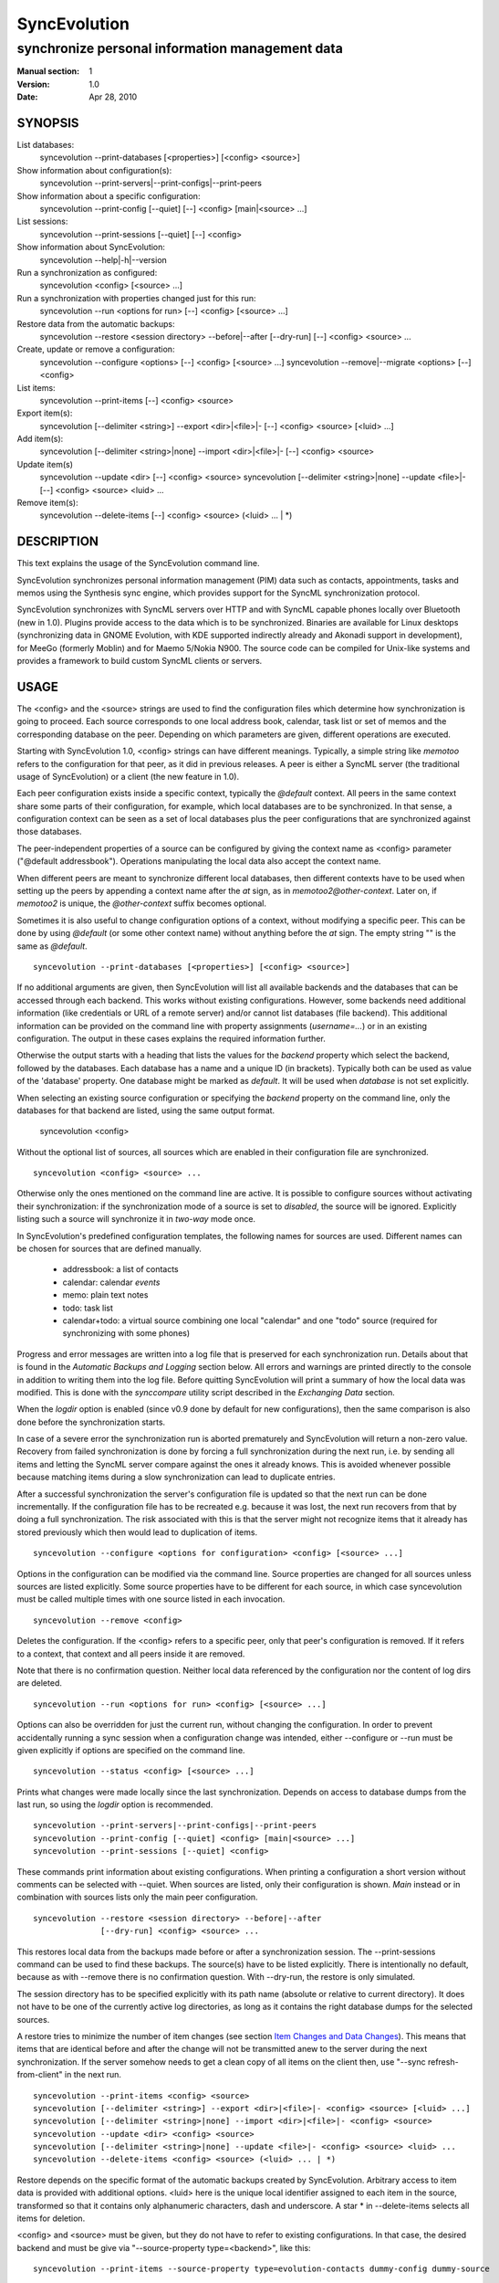 ===============
 SyncEvolution
===============

------------------------------------------------
synchronize personal information management data
------------------------------------------------

:Manual section: 1
:Version: 1.0
:Date: Apr 28, 2010

SYNOPSIS
========

List databases:
  syncevolution --print-databases [<properties>] [<config> <source>]

Show information about configuration(s):
  syncevolution --print-servers|--print-configs|--print-peers

Show information about a specific configuration:
  syncevolution --print-config [--quiet] [--] <config> [main|<source> ...]

List sessions:
  syncevolution --print-sessions [--quiet] [--] <config>

Show information about SyncEvolution:
  syncevolution --help|-h|--version

Run a synchronization as configured:
  syncevolution <config> [<source> ...]

Run a synchronization with properties changed just for this run:
  syncevolution --run <options for run> [--] <config> [<source> ...]

Restore data from the automatic backups:
  syncevolution --restore <session directory> --before|--after [--dry-run] [--] <config> <source> ...

Create, update or remove a configuration:
  syncevolution --configure <options> [--] <config> [<source> ...]
  syncevolution --remove|--migrate <options> [--] <config>

List items:
  syncevolution --print-items [--] <config> <source>

Export item(s):
  syncevolution [--delimiter <string>] --export <dir>|<file>|- [--] <config> <source> [<luid> ...]

Add item(s):
  syncevolution [--delimiter <string>|none] --import <dir>|<file>|- [--] <config> <source>

Update item(s)
  syncevolution --update <dir> [--] <config> <source>
  syncevolution [--delimiter <string>|none] --update <file>|- [--] <config> <source> <luid> ...

Remove item(s):
  syncevolution --delete-items [--] <config> <source> (<luid> ... | \*)

DESCRIPTION
===========

This text explains the usage of the SyncEvolution command line.

SyncEvolution synchronizes personal information management (PIM) data
such as contacts, appointments, tasks and memos using the Synthesis
sync engine, which provides support for the SyncML synchronization
protocol.

SyncEvolution synchronizes with SyncML servers over HTTP and with
SyncML capable phones locally over Bluetooth (new in 1.0). Plugins
provide access to the data which is to be synchronized. Binaries are
available for Linux desktops (synchronizing data in GNOME Evolution,
with KDE supported indirectly already and Akonadi support in
development), for MeeGo (formerly Moblin) and for Maemo 5/Nokia
N900. The source code can be compiled for Unix-like systems and
provides a framework to build custom SyncML clients or servers.

USAGE
=====

The <config> and the <source> strings are used to find the
configuration files which determine how synchronization is going to
proceed. Each source corresponds to one local address book, calendar,
task list or set of memos and the corresponding database on the
peer. Depending on which parameters are given, different operations
are executed.

Starting with SyncEvolution 1.0, <config> strings can have different
meanings. Typically, a simple string like `memotoo` refers to
the configuration for that peer, as it did in previous releases. A
peer is either a SyncML server (the traditional usage of
SyncEvolution) or a client (the new feature in 1.0).

Each peer configuration exists inside a specific context, typically
the `@default` context. All peers in the same context share some parts
of their configuration, for example, which local databases are to be
synchronized.  In that sense, a configuration context can be seen as a
set of local databases plus the peer configurations that are
synchronized against those databases.

The peer-independent properties of a source can be configured by
giving the context name as <config> parameter ("@default
addressbook"). Operations manipulating the local data also accept
the context name.

When different peers are meant to synchronize different local
databases, then different contexts have to be used when setting up the
peers by appending a context name after the `at` sign, as in
`memotoo2@other-context`. Later on, if `memotoo2` is
unique, the `@other-context` suffix becomes optional.

Sometimes it is also useful to change configuration options of a
context, without modifying a specific peer. This can be done by using
`@default` (or some other context name) without anything before the
`at` sign. The empty string "" is the same as `@default`. ::

   syncevolution --print-databases [<properties>] [<config> <source>]

If no additional arguments are given, then SyncEvolution will list all
available backends and the databases that can be accessed through each
backend. This works without existing configurations. However, some
backends need additional information (like credentials or URL of a
remote server) and/or cannot list databases (file backend). This
additional information can be provided on the command line with
property assignments (`username=...`) or in an existing configuration.
The output in these cases explains the required information further.

Otherwise the output starts with a heading that lists the values for
the `backend` property which select the backend, followed by the databases.
Each database has a name and a unique ID (in brackets). Typically
both can be used as value of the 'database' property. One database
might be marked as `default`. It will be used when `database` is not
set explicitly.

When selecting an existing source configuration or specifying the `backend`
property on the command line, only the databases for that backend
are listed, using the same output format.

   syncevolution <config>

Without the optional list of sources, all sources which are enabled in
their configuration file are synchronized. ::

   syncevolution <config> <source> ...

Otherwise only the ones mentioned on the command line are active. It
is possible to configure sources without activating their
synchronization: if the synchronization mode of a source is set to
`disabled`, the source will be ignored. Explicitly listing such a
source will synchronize it in `two-way` mode once.

In SyncEvolution's predefined configuration templates, the following
names for sources are used. Different names can be chosen for sources
that are defined manually.

 * addressbook: a list of contacts
 * calendar: calendar *events*
 * memo: plain text notes
 * todo: task list
 * calendar+todo: a virtual source combining one local "calendar" and
   one "todo" source (required for synchronizing with some phones)

Progress and error messages are written into a log file that is
preserved for each synchronization run. Details about that is found in
the `Automatic Backups and Logging` section below. All errors and
warnings are printed directly to the console in addition to writing
them into the log file. Before quitting SyncEvolution will print a
summary of how the local data was modified.  This is done with the
`synccompare` utility script described in the `Exchanging Data`
section.

When the `logdir` option is enabled (since v0.9 done by default for
new configurations), then the same comparison is also done before the
synchronization starts.

In case of a severe error the synchronization run is aborted
prematurely and SyncEvolution will return a non-zero value. Recovery
from failed synchronization is done by forcing a full synchronization
during the next run, i.e. by sending all items and letting the SyncML
server compare against the ones it already knows. This is avoided
whenever possible because matching items during a slow synchronization
can lead to duplicate entries.

After a successful synchronization the server's configuration file is
updated so that the next run can be done incrementally.  If the
configuration file has to be recreated e.g. because it was lost, the
next run recovers from that by doing a full synchronization. The risk
associated with this is that the server might not recognize items that
it already has stored previously which then would lead to duplication
of items. ::

   syncevolution --configure <options for configuration> <config> [<source> ...]

Options in the configuration can be modified via the command
line. Source properties are changed for all sources unless sources are
listed explicitly.  Some source properties have to be different for
each source, in which case syncevolution must be called multiple times
with one source listed in each invocation. ::

   syncevolution --remove <config>

Deletes the configuration. If the <config> refers to a specific
peer, only that peer's configuration is removed. If it refers to
a context, that context and all peers inside it are removed.

Note that there is no confirmation question. Neither local data
referenced by the configuration nor the content of log dirs are
deleted. ::

   syncevolution --run <options for run> <config> [<source> ...]

Options can also be overridden for just the current run, without
changing the configuration. In order to prevent accidentally running a
sync session when a configuration change was intended, either
--configure or --run must be given explicitly if options are specified
on the command line. ::

   syncevolution --status <config> [<source> ...]

Prints what changes were made locally since the last synchronization.
Depends on access to database dumps from the last run, so using the
`logdir` option is recommended. ::

   syncevolution --print-servers|--print-configs|--print-peers
   syncevolution --print-config [--quiet] <config> [main|<source> ...]
   syncevolution --print-sessions [--quiet] <config>

These commands print information about existing configurations. When
printing a configuration a short version without comments can be
selected with --quiet. When sources are listed, only their
configuration is shown. `Main` instead or in combination with sources
lists only the main peer configuration. ::

   syncevolution --restore <session directory> --before|--after
                 [--dry-run] <config> <source> ...

This restores local data from the backups made before or after a
synchronization session. The --print-sessions command can be used to
find these backups. The source(s) have to be listed explicitly. There
is intentionally no default, because as with --remove there is no
confirmation question. With --dry-run, the restore is only simulated.

The session directory has to be specified explicitly with its path
name (absolute or relative to current directory). It does not have to
be one of the currently active log directories, as long as it contains
the right database dumps for the selected sources.

A restore tries to minimize the number of item changes (see section
`Item Changes and Data Changes`_). This means that items that are
identical before and after the change will not be transmitted anew to
the server during the next synchronization. If the server somehow
needs to get a clean copy of all items on the client then, use "--sync
refresh-from-client" in the next run. ::

  syncevolution --print-items <config> <source>
  syncevolution [--delimiter <string>] --export <dir>|<file>|- <config> <source> [<luid> ...]
  syncevolution [--delimiter <string>|none] --import <dir>|<file>|- <config> <source>
  syncevolution --update <dir> <config> <source>
  syncevolution [--delimiter <string>|none] --update <file>|- <config> <source> <luid> ...
  syncevolution --delete-items <config> <source> (<luid> ... | *)

Restore depends on the specific format of the automatic backups
created by SyncEvolution. Arbitrary access to item data is provided
with additional options. <luid> here is the unique local identifier
assigned to each item in the source, transformed so that it contains
only alphanumeric characters, dash and underscore. A star * in
--delete-items selects all items for deletion.

<config> and <source> must be given, but they do not have to refer to
existing configurations. In that case, the desired backend and must be
give via "--source-property type=<backend>", like this::

  syncevolution --print-items --source-property type=evolution-contacts dummy-config dummy-source

The desired backend database can be chosen via "--source-property database".

OPTIONS
=======

Here is a full description of all <options> that can be put in front
of the server name. Whenever an option accepts multiple values, a
question mark can be used to get the corresponding help text and/or
a list of valid values.

--sync|-s <mode>|?
  Temporarily synchronize the active sources in that mode. Useful
  for a `refresh-from-server` or `refresh-from-client` sync which
  clears all data at one end and copies all items from the other.

  **Warning:** in local sync (CalDAV/CardDAV/ActiveSync, ...) and
  direct sync with a phone, the sync is started by the side which acts
  as server. Therefore the ``from-server`` variants
  (``one-way-from-server``, ``refresh-from-server``) transfer data
  from the sync config into the target config (see "Synchronization
  beyond SyncML" below) resp. to a phone. The ``from-client`` variants
  transfer in the other direction, even if the target config happens
  to access data on a remote server.

--print-servers|--print-configs|--print-peers
  Prints the names of all configured peers to stdout. There is no
  difference between these options, the are just aliases.

--print-servers|--print-configs|--print-peers|-p
  Prints the complete configuration for the selected <config>
  to stdout, including up-to-date comments for all properties. The
  format is the normal .ini format with source configurations in
  different sections introduced with [<source>] lines. Can be combined
  with --sync-property and --source-property to modify the configuration
  on-the-fly. When one or more sources are listed after the <config>
  name on the command line, then only the configs of those sources are
  printed. `main` selects the main configuration instead of source
  configurations. Using --quiet suppresses the comments for each property.
  When setting a --template, then the reference configuration for
  that peer is printed instead of an existing configuration.

\--print-sessions
  Prints information about previous synchronization sessions for the
  selected peer or context are printed. This depends on the `logdir`
  option.  The information includes the log directory name (useful for
  --restore) and the synchronization report. In combination with
  --quiet, only the paths are listed.

--configure|-c
  Modify the configuration files for the selected peer and/or sources.

  If no such configuration exists, then a new one is created using one
  of the template configurations (see --template option). Choosing a
  template sets most of the relevant properties for the peer and the
  default set of sources (see above for a list of those). Anything
  specific to the user (like username/password) still has to be set
  manually.

  When creating a new configuration and listing sources explicitly on the
  command line, only those sources will be set to active in the new
  configuration, i.e. `syncevolution -c memotoo addressbook`
  followed by `syncevolution memotoo` will only synchronize the
  address book. The other sources are created in a disabled state.
  When modifying an existing configuration and sources are specified,
  then the source properties of only those sources are modified.

  By default, creating a config requires a template. Source names on the
  command line must match those in the template. This allows catching
  typos in the peer and source names. But it also prevents some advanced
  use cases. Therefore it is possible to disable these checks in two ways::

    - use `--template none` or
    - specify all required sync and source properties that are normally
      in the templates on the command line (syncURL, backend, ...)

--run|-r
  To prevent accidental sync runs when a configuration change was
  intended, but the `--configure` option was not used, `--run` must be
  specified explicitly when sync or source properties are selected
  on the command line and they are meant to be used during a sync
  session triggered by the invocation.

\--migrate
  In older SyncEvolution releases a different layout of configuration files
  was used. Using --migrate will automatically migrate to the new
  layout and rename the <config> into <config>.old to prevent accidental use
  of the old configuration. WARNING: old SyncEvolution releases cannot
  use the new configuration!

  The switch can also be used to migrate a configuration in the current
  configuration directory: this preserves all property values, discards
  obsolete properties and sets all comments exactly as if the configuration
  had been created from scratch. WARNING: custom comments in the
  configuration are not preserved.

  --migrate implies --configure and can be combined with modifying
  properties.

\--print-items
  Shows all existing items using one line per item using
  the format "<luid>[: <short description>]". Whether the description
  is available depends on the backend and the kind of data that it
  stores.

\--export
  Writes all items in the source or all items whose <luid> is
  given into a directory if the --export parameter exists and is a
  directory. The <luid> of each item is used as file name. Otherwise it
  creates a new file under that name and writes the selected items
  separated by the chosen delimiter string. stdout can be selected with
  a dash.

  The default delimiter (two line breaks) matches a blank line. As a special
  case, it also matches a blank line with DOS line ending (line break,
  carriage return, line break). This works for vCard 3.0 and iCalendar 2.0,
  which never contain blank lines.

  When exporting, the default delimiter will always insert two line
  breaks regardless whether the items contain DOS line ends. As a
  special case, the initial newline of a delimiter is skipped if the
  item already ends in a newline.

\--import
  Adds all items found in the directory or input file to the
  source.  When reading from a directory, each file is treated as one
  item. Otherwise the input is split at the chosen delimiter. "none" as
  delimiter disables splitting of the input.

\--update
  Overwrites the content of existing items. When updating from a
  directory, the name of each file is taken as its luid. When updating
  from file or stdin, the number of luids given on the command line
  must match with the number of items in the input.

\--delete-items
  Removes the specified items from the source. Most backends print
  some progress information about this, but besides that, no further
  output is produced. Trying to remove an item which does not exist
  typically leads to an ERROR message, but is not reflected in a
  non-zero result of the command line invocation itself because the
  situation is not reported as an error by backends (removal of
  non-existent items is not an error in SyncML). Use a star \* instead
  or in addition to listing individual luids to delete all items.

--sync-property|-y <property>=<value>|<property>=?|?
  Overrides a source-independent configuration property for the
  current synchronization run or permanently when --configure is used
  to update the configuration. Can be used multiple times.  Specifying
  an unused property will trigger an error message.

  The <property> has the following format: ``<name>[@<context>|@<peer>@<context>]``

  The optional <context> or <peer>@<context> suffix limits the scope
  of the value to that particular configuration. This is currently
  only useful for a local sync, which involves a source and a target
  configuration.

  A string without a second @ sign inside is always interpreted as a
  context name, so in contrast to the <server> string, "foo" cannot be
  used to reference the "foo@default" configuration. Use the full name
  including the context for that.

  When no config or context is specified explicitly, a value is
  changed in all active configs, typically the one given with
  ``<server>``.  The priority of multiple values for the same config
  is `more specific definition wins`, so ``<peer>@<context>``
  overrides ``@<context>``, which overrides `no suffix given`.
  Specifying some suffix which does not apply to the current operation
  does not trigger an error, so beware of typos.

  When using the configuration layout introduced with 1.0, some of the
  sync properties are shared between peers, for example the directory
  where sessions are logged. Permanently changing such a shared
  property for one peer will automatically update the property for all
  other peers in the same context because the property is stored in a
  shared config file. When printing a config in verbose mode, a summary
  comment shows which properties are shared in which way.

--source-property|-z <property>=<value>|<property>=?|?
  Same as --sync-property, but applies to the configuration of all active
  sources. `--sync <mode>` is a shortcut for `--source-property sync=<mode>`.

  The <property> has the following format: ``[<source>/]<name>[@<context>|@<peer>@<context>]``

  In it's simplest form without <source>, <context> or <config>,
  the name specifies one of the know properties.
  When combined with `--configure`, the configuration of all sources
  is modified. The value is applied to all sources unless sources are
  listed explicitly on the command line. So if you want to change a
  source property of just one specific sync source, then use
  `--configure --source-property ... <server> <source>`.

  Adding the <source>/ prefix makes it possible to set the same
  property differently for different sources in one command::

    --configure --source-property addressbook/sync=two-way \
                --source-property calendar/sync=one-way-from-server \
                <server>

  If the same property is set both with and without a <source>/ prefix,
  then the more specific value with that prefix is used for that source,
  regardless of the order on the command line. The following command
  disables all sources except for the addressbook::

    --configure --source-property addressbook/sync=none \
                --source-property sync=two-way \
                <server>

  As with sync properties, some properties are shared between peers,
  in particular the selection of which local data to synchronize.  The
  optional configuration suffix in ``<property>`` also has the same
  meaning as for sync properties. That suffix is checked first, so
  "sync@foo@default" overrides "addressbook/sync", even though
  "addressbook/sync" normally overrides "sync".

--template|-l <peer name>|default|?<device>
  Can be used to select from one of the built-in default configurations
  for known SyncML peers. Defaults to the <config> name, so --template
  only has to be specified when creating multiple different configurations
  for the same peer, or when using a template that is named differently
  than the peer. `default` is an alias for `memotoo` and can be
  used as the starting point for servers which do not have a built-in
  template.

  A pseudo-random device ID is generated automatically. Therefore setting
  the `deviceId` sync property is only necessary when manually recreating a
  configuration or when a more descriptive name is desired.

  The available templates for different known SyncML servers are listed when
  using a single question mark instead of template name. When using the
  `?<device>` format, a fuzzy search for a template that might be
  suitable for talking to such a device is done. The matching works best
  when using `<device> = <Manufacturer> <Model>`. If you don't know the
  manufacturer, you can just keep it as empty. The output in this mode
  gives the template name followed by a short description and a rating how well
  the template matches the device (100% is best).

--status|-t
  The changes made to local data since the last synchronization are
  shown without starting a new one. This can be used to see in advance
  whether the local data needs to be synchronized with the server.

--quiet|-q
  Suppresses most of the normal output during a synchronization. The
  log file still contains all the information.

--keyring|-k
  Save or retrieve passwords from the GNOME keyring when modifying the
  configuration or running a synchronization. Note that using this option
  applies to *all* passwords in a configuration, so setting a single
  password as follows moves the other passwords into the keyring, if
  they were not stored there already::

     --keyring --configure --sync-property proxyPassword=foo

  When passwords were stored in the keyring, their value is set to a single
  hyphen ("-") in the configuration. This means that when running a
  synchronization without the --keyring argument, the password has to be
  entered interactively. The --print-config output always shows "-" instead
  of retrieving the password from the keyring.

  The SyncEvolution daemon always uses the GNOME keyring, regardless of
  the --keyring command line parameter. Therefore --keyring only has an
  effect in combination with --daemon=no, or when SyncEvolution was compiled
  without daemon support (not the default).

--daemon[=yes/no]
  By default, the SyncEvolution command line is executed inside the
  syncevo-dbus-server process. This ensures that synchronization sessions
  started by the command line do not conflict with sessions started
  via some other means (GUI, automatically). For debugging purposes
  or very special use cases (running a local sync against a server which
  executes inside the daemon) it is possible to execute the operation
  without the daemon (--daemon=no).

--help|-h
  Prints usage information.

\--version
  Prints the SyncEvolution version.

EXAMPLES
========

List the known configuration templates::

   syncevolution --template ?

Create a new configuration, using the existing Memotoo template::

  syncevolution --configure \
                username=123456 \
                "password=!@#ABcd1234" \
                memotoo

Note that putting passwords into the command line, even for
short-lived processes as the one above, is a security risk in shared
environments, because the password is visible to everyone on the
machine. To avoid this, remove the password from the command above,
then add the password to the right config.ini file with a text editor.
This command shows the directory containing the file::

   syncevolution --print-configs

Review configuration::

   syncevolution --print-config memotoo

Synchronize all sources::

  syncevolution memotoo

Deactivate all sources::

  syncevolution --configure \
                sync=none \
                memotoo

Activate address book synchronization again, using the --sync shortcut::

  syncevolution --configure \
                --sync two-way \
                memotoo addressbook

Change the password for a configuration::

  syncevolution --configure \
                password=foo \
                memotoo

Set up another configuration for under a different account, using
the same default databases as above::

  syncevolution --configure \
                username=joe \
                password=foo \
                --template memotoo \
                memotoo_joe

Set up another configuration using the same account, but different
local databases (can be used to simulate synchronizing between two
clients, see `Exchanging Data`_::

  syncevolution --configure \
                username=123456 \
                password=!@#ABcd1234" \
                sync=none \
                memotoo@other
  
  syncevolution --configure \
                --source-property database=<name of other address book> \
                @other addressbook

  syncevolution --configure \
                sync=two-way \
                memotoo@other addressbook

  syncevolution memotoo 
  syncevolution memotoo@other

Migrate a configuration from the <= 0.7 format to the current one
and/or updates the configuration so that it looks like configurations
created anew with the current syncevolution::

  syncevolution --migrate memotoo


Synchronization beyond SyncML
=============================

In the simple examples above, SyncEvolution exchanges data with
servers via the SyncML protocol. Starting with release 1.2,
SyncEvolution also supports other protocols like CalDAV and
CardDAV.

These protocols are implemented in backends which look like data
sources. SyncEvolution then synchronizes data between a pair of
backends. Because the entire sync logic (matching of items, merging)
is done locally by SyncEvolution, this mode of operation is called
*local sync*.

Some examples of things that can be done with local sync:

* synchronize events with a CalDAV server and contacts with a CardDAV server
* mirror a local database as items in a directory, with format conversion
  and one-way or two-way data transfer (export vs. true syncing)

Because local sync involves two sides, two configurations are
needed. One is called the *target config*. By convention it must be
called ``target-config@<some context name>``, for example
``target-config@google-calendar``. The target config holds properties
which apply to all sources inside that context, like user name, 
password and URL for the server. Once configured, the target config
can be used to list/import/export/update items via the SyncEvolution
command line. It cannot be used for synchronization because it does
not defined what the items are supposed to be synchronized with.

For synchronization, a second *sync config* is needed. This config has
the same role as the traditional SyncML configs and is typically
defined in the same implicit ``@default`` context as those
configs. All configs in that context use the same local data. The sync
config defines the database pairs and the sync mode (one-way, two-way, ...).

The first step is to select a target config with
``syncURL=local://@<some context name>``. Multiple sync configs can
access the same target config. In the second step, the ``uri`` of each
source in the sync config must be set to the name of the corresponding
source in the target config.  The ``sync`` property in the sync config
defines the direction of the data flow. It can be set temporarily when
starting a synchronzation with the sync config.

  **Warning:** because the client in the local sync starts the sync,
  ``preventSlowSync=0`` must be set in the target config to have an effect.


CalDAV and CardDAV
==================

This section explains how to use local syncing for CalDAV and
CardDAV. Both protocols are based on WebDAV and are provided by the
same backend. They share ``username/password/syncURL`` properties
defined in their target config.

The credentials must be provided if the server is password
protected. The ``syncURL`` is optional if the ``username`` is an email
address and the server supports auto-discovery of its CalDAV and/or
CardDAV services (using DNS SRV entries, ``.well-known`` URIs, properties
of the current principal, ...).

The ``database`` property of each source can be set to the URL of a
specific *collection* (= database in WebDAV terminology). If not set,
then the WebDAV backend first locates the server based on ``username``
or ``syncURL`` and then scans it for the default event resp. contact
collection. This is done once in the initial synchronization. At the end
of a successful synchroniation, the automatic choice is made permanent
by setting the ``database`` property.

  **Warning:** the protocols do not uniquely identify this default
  collection. The backend tries to make an educated guess, but it might
  pick the wrong one if the server provides more than one address book
  or calendar. A future version of SyncEvolution will support listing
  the available collections, but 1.2 does not yet support that.

Configuration templates for Google Calendar, Yahoo Calendar and a
generic CalDAV/CardDAV server are included in SyncEvolution. The Yahoo
template also contains an entry for contact synchronization, but using
it is not recommended due to known server-side issues.

The following commands set up synchronization with a generic WebDAV
server that supports CalDAV, CardDAV and auto-discovery. For Google and Yahoo,
replace ``webdav`` with ``google-calendar`` resp. ``yahoo`` and remove the
``addressbook`` source when setting up the sync config. ::

   # configure target config
   syncevolution --configure \
                --template webdav \
                username=123456 \
                password=!@#ABcd1234" \
                target-config@webdav

   # configure sync config
   syncevolution --configure \
                 --template SyncEvolution_Client \
                 syncURL=local://@webdav \
                 username= \
                 password= \
                 webdav \
                 calendar addressbook

   # initial slow sync
   syncevolution --sync slow webdav

   # incremental sync
   syncevolution webdav


NOTES
=====

Exchanging Data
---------------

SyncEvolution transmits address book entries as vCard 2.1 or 3.0
depending on the type chosen in the configuration. Evolution uses
3.0 internally, so SyncEvolution converts between the two formats as
needed. Calendar items and tasks can be sent and received in iCalendar
2.0 as well as vCalendar 1.0, but vCalendar 1.0 should be avoided if
possible because it cannot represent all data that Evolution stores.

.. note:: The Evolution backends are mentioned as examples;
   the same applies to other data sources.

How the server stores the items depends on its implementation and
configuration. To check which data is preserved, one can use this
procedure (described for contacts, but works the same way for
calendars and tasks):

1. synchronize the address book with the server
2. create a new address book in Evolution and view it in Evolution
   once (the second step is necessary in at least Evolution 2.0.4
   to make the new address book usable in SyncEvolution)
3. add a configuration for that second address book and the
   same URI on the SyncML server, see EXAMPLES_ above
4. synchronize again, this time using the other data source

Now one can either compare the address books in Evolution or do that
automatically, described here for contacts:

- save the complete address books: mark all entries, save as vCard
- invoke `synccompare` with two file names as arguments and it will
  normalize and compare them automatically

Normalizing is necessary because the order of cards and their
properties as well as other minor formatting aspects may be
different. The output comes from a side-by-side comparison, but
is augmented by the script so that the context of each change
is always the complete item that was modified. Lines or items
following a ">" on the right side were added, those on the
left side followed by a "<" were removed, and those with
a "|" between text on the left and right side were modified.

The automatic unit testing (see HACKING) contains a `testItems`
test which verifies the copying of special entries using the
same method.

Modifying one of the address books or even both at the same time and
then synchronizing back and forth can be used to verify that
SyncEvolution works as expected. If you do not trust SyncEvolution or
the server, then it is prudent to run these checks with a copy of the
original address book. Make a backup of the .evolution/addressbook
directory.

Item Changes and Data Changes
-----------------------------

SyncML clients and servers consider each entry in a database as one
item. Items can be added, removed or updated. This is the item change
information that client and server exchange during a normal,
incremental synchronization.

If an item is saved, removed locally, and reimported, then this is
usually reported to a peer as "one item removed, one added" because
the information available to SyncEvolution is not sufficient to
determine that this is in fact the same item. One exception are
iCalendar 2.0 items with their globally unique ID: the modification
above will be reported to the server as "one item updated".

That is better, but still not quite correct because the content of the
item has not changed, only the meta information about it which is used
to detect changes. This cannot be avoided without creating additional
overhead for normal synchronizations.

SyncEvolution reports *item changes* (the number of added, removed and
updated items) as well as *data changes*. These data changes are
calculated by comparing database dumps using the `synccompare` tool.
Because this data comparison ignores information about which data
belongs to which item, it is able to detect that re-adding an item
that was removed earlier does not change the data, in contrast to the
item changes. On the other hand, removing one item and adding a
different one may look like updating just one item.

Automatic Backups and Logging
-----------------------------

To support recovery from a synchronization which damaged the
local data or modified it in an unexpected way, SyncEvolution
can create the following files during a synchronization:

- a dump of the data in a format which can be restored by
  SyncEvolution, usually a single file per item containing
  in a standard text format (VCARD/VCALENDAR)
- a full log file with debug information
- another dump of the data after the synchronization for
  automatic comparison of the before/after state with
  `synccompare`

If the server configuration option "logdir" is set, then
a new directory will be created for each synchronization
in that directory, using the format `<peer>-<yyyy>-<mm>-<dd>-<hh>-<mm>[-<seq>]`
with the various fields filled in with the time when the
synchronization started. The sequence suffix will only be
used when necessary to make the name unique. By default,
SyncEvolution will never delete any data in that log
directory unless explicitly asked to keep only a limited
number of previous log directories.

This is done by setting the "maxlogdirs" limit to something
different than the empty string and 0. If a limit is set,
then SyncEvolution will only keep that many log directories
and start removing the "less interesting" ones when it reaches
the limit. Less interesting are those where no data changed
and no error occurred.

To avoid writing any additional log file or database dumps during
a synchronization, the "logdir" can be set to "none". To reduce
the verbosity of the log, set "loglevel". If not set or 0, then
the verbosity is set to 3 = DEBUG when writing to a log file and
2 = INFO when writing to the console directly. To debug issues
involving data conversion, level 4 also dumps the content of
items into the log.

ENVIRONMENT
===========

The following environment variables control where SyncEvolution finds
files and other aspects of its operations.

http_proxy
   Overrides the proxy settings temporarily. Setting it to an empty value
   disables the normal proxy settings.

HOME/XDG_CACHE_HOME/XDG_CONFIG_HOME
   SyncEvolution follows the XDG_ desktop standard for its files. By default,
   `$HOME/.config/syncevolution` is the location for configuration files.
   `$HOME/.cache/syncevolution` holds session directories with log files and
   database dumps.

.. _XDG: http://standards.freedesktop.org/basedir-spec/basedir-spec-latest.html

SYNCEVOLUTION_DEBUG
   Setting this to any value disables the filtering of stdout and stderr
   that SyncEvolution employs to keep noise from system libraries out
   of the command line output.

SYNCEVOLUTION_GNUTLS_DEBUG
   Enables additional debugging output when using the libsoup HTTP transport library.

SYNCEVOLUTION_BACKEND_DIR
   Overrides the default path to plugins, normally `/usr/lib/syncevolution/backends`.

SYNCEVOLUTION_TEMPLATE_DIR
   Overrides the default path to template files, normally
   `/usr/share/syncevolution/templates`.

SYNCEVOLUTION_XML_CONFIG_DIR
   Overrides the default path to the Synthesis XML configuration files, normally
   `/usr/share/syncevolution/xml`. These files are merged into one configuration
   each time the Synthesis SyncML engine is started as part of a sync session.

   Note that in addition to this directory, SyncEvolution also always
   searches for configuration files inside `$HOME/.config/syncevolution-xml`.
   Files with the same relative path and name as in `/usr/share/syncevolution/xml`
   override those files, others extend the final configuration.

BUGS
====

See `known issues`_ and the `support`_ web page for more information. 

.. _known issues: http://syncevolution.org/documentation/known-issues
.. _support: http://syncevolution.org/support

SEE ALSO
========

http://syncevolution.org

AUTHORS
=======

:Main developer:
     Patrick Ohly <patrick.ohly@intel.com>, http://www.estamos.de
:Contributors:
     http://syncevolution.org/about/contributors
:To contact the project publicly (preferred):
     syncevolution@syncevolution.org
:Intel-internal team mailing list (confidential):
     syncevolution@lists.intel.com
